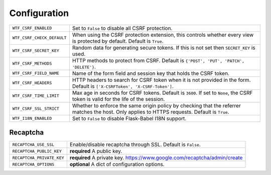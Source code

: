 Configuration
=============

========================== =====================================================
``WTF_CSRF_ENABLED``       Set to ``False`` to disable all CSRF protection.
``WTF_CSRF_CHECK_DEFAULT`` When using the CSRF protection extension, this
                           controls whether every view is protected by default.
                           Default is ``True``.
``WTF_CSRF_SECRET_KEY``    Random data for generating secure tokens. If this is
                           not set then ``SECRET_KEY`` is used.
``WTF_CSRF_METHODS``       HTTP methods to protect from CSRF. Default is
                           ``{'POST', 'PUT', 'PATCH', 'DELETE'}``.
``WTF_CSRF_FIELD_NAME``    Name of the form field and session key that holds the
                           CSRF token.
``WTF_CSRF_HEADERS``       HTTP headers to search for CSRF token when it is not
                           provided in the form. Default is
                           ``['X-CSRFToken', 'X-CSRF-Token']``.
``WTF_CSRF_TIME_LIMIT``    Max age in seconds for CSRF tokens. Default is
                           ``3600``. If set to ``None``, the CSRF token is valid
                           for the life of the session.
``WTF_CSRF_SSL_STRICT``    Whether to enforce the same origin policy by checking
                           that the referrer matches the host. Only applies to
                           HTTPS requests. Default is ``True``.
``WTF_I18N_ENABLED``       Set to ``False`` to disable Flask-Babel I18N support.
========================== =====================================================

Recaptcha
---------

========================= ==============================================
``RECAPTCHA_USE_SSL``     Enable/disable recaptcha through SSL. Default is
                          ``False``.
``RECAPTCHA_PUBLIC_KEY``  **required** A public key.
``RECAPTCHA_PRIVATE_KEY`` **required** A private key.
                          https://www.google.com/recaptcha/admin/create
``RECAPTCHA_OPTIONS``     **optional** A dict of configuration options.
========================= ==============================================
